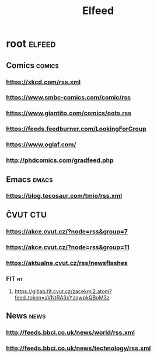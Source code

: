 #+TITLE: Elfeed

* root :elfeed:
** Comics :comics:
*** https://xkcd.com/rss.xml
*** https://www.smbc-comics.com/comic/rss
*** https://www.giantitp.com/comics/oots.rss
*** https://feeds.feedburner.com/LookingForGroup
*** https://www.oglaf.com/
*** http://phdcomics.com/gradfeed.php
** Emacs :emacs:
*** https://blog.tecosaur.com/tmio/rss.xml
** ČVUT :CTU:
*** https://akce.cvut.cz/?node=rss&group=7
*** https://akce.cvut.cz/?node=rss&group=11
*** https://aktualne.cvut.cz/rss/newsflashes
*** FIT :fit:
**** https://gitlab.fit.cvut.cz/zacekmi2.atom?feed_token=aVNtRA3xYzqwpkQBoM3z
** News :news:
*** http://feeds.bbci.co.uk/news/world/rss.xml
*** http://feeds.bbci.co.uk/news/technology/rss.xml

